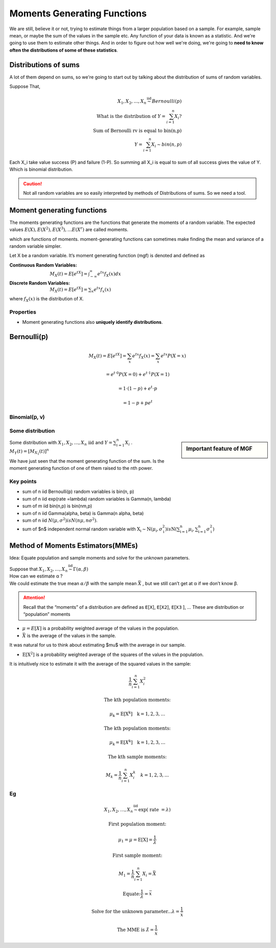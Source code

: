 .. title::
   What is Moments Generating Functions?

#############################
Moments Generating Functions
#############################

We are still, believe it or not, trying to estimate things from a larger population based on a sample.
For example, sample mean, or maybe the sum of the values in the sample etc. Any function of your data is known as a statistic.
And we're going to use them to estimate other things. And in order to figure out how well we're doing, we're going to **need to know often the distributions of some of these statistics**.

Distributions of sums
======================
A lot of them depend on sums, so we're going to start out by talking about the distribution of sums of random variables.


Suppose That,

.. math::
    X_{1}, X_{2}, \ldots, X_{n} \stackrel{\text { iid }}{\sim} Bernoulli(p) \\
    \text { What is the distribution of } Y=\sum_{i=1}^{n} X_{i} ? \\
    \text { Sum of Bernoulli rv is equal to bin(n,p) } \\
    Y=\sum_{i=1}^{n} X_{i} \sim bin(n, p)

Each X_i take value success (P) and failure (1-P). So summing all X_i is equal to sum of all success gives the value of Y.
Which is binomial distribution.

.. caution:: Not all random variables are so easily interpreted by methods of Distributions of sums. So we need a tool.

Moment generating functions
============================
The moments generating functions are the functions that generate the moments of a random variable. The expected values
:math:`E(X), E\left(X^{2}\right), E\left(X^{3}\right), \ldots E\left(X^{r}\right)` are called moments.

.. hlist::
    :columns: 2

    - Mean :math:`\mu=E(X)`
    - Variance :math:`\sigma^{2}=Var(X)=E\left(X^{2}\right)-\mu^{2}`

which are functions of moments. moment-generating functions can sometimes make finding the mean and variance of a random variable simpler.


Let X be a random variable. It’s moment generating function (mgf) is denoted and defined as

:Continuous Random Variables: :math:`M_{X}(t)=E\left[e^{t X}\right]=\int_{-\infty}^{\infty} e^{t x} f_{X}(x) d x`
:Discrete Random Variables: :math:`M_{X}(t)=E\left[e^{t X}\right]=\sum_{x} e^{t x} f_{x}(x)`

where :math:`f_{X}(x)` is the distribution of X.


Properties
-----------
- Moment generating functions also **uniquely identify distributions**.

Bernoulli(𝗉)
============
.. math::
    M_{X}(t)=E\left[e^{t X}\right]=\sum_{x} e^{t x} f_{X}(x)=\sum_{x} e^{t x} P(X=x)

    =e^{t \cdot 0} P(X=0)+e^{t \cdot 1} P(X=1)

    =1 \cdot(1-p)+e^{t} \cdot p

    =1-p+p e^{t}

Binomial(𝗉, 𝗏)
--------------

.. image:: https://cdn.mathpix.com/snip/images/oWtMZ14NSybsuE5sEGi3CvmpAtE2dlM-m9S519TTPuU.original.fullsize.png

Some distribution
------------------

.. image:: https://cdn.mathpix.com/snip/images/oLROi0YuJYc_kDzSYRACNdujNGLM3Qx_TPXKcbVE-qA.original.fullsize.png


.. sidebar:: Important feature of MGF

    .. image:: https://cdn.mathpix.com/snip/images/f3Mb34hspoajyrZIEec7kW3zDgidhnOZ16RWqAcS72Y.original.fullsize.png

| Some distribution with :math:`X_{1}, X_{2}, \ldots, X_{n} \text { iid }` and :math:`Y=\sum_{i=1}^{n} X_{i}` .
| :math:`M_{Y}(t)=\left[M_{X_{1}}(t)\right]^{n}`

We have just seen that the moment generating function of the sum. Is the moment generating function of one of them
raised to the nth power.

Key points
------------
- sum of n iid Bernoulli(p) random variables is bin(n, p)
- sum of n iid exp(rate =\lambda) random variables is Gamma(n, \lambda)
- sum of m iid bin(n,p) is bin(nm,p)
- sum of n iid \Gamma(\alpha, \beta) is \Gamma(n \alpha, \beta)
- sum of n iid :math:`N\left(\mu, \sigma^{2}\right) is N\left(n \mu, n \sigma^{2}\right)`.
- sum of $n$ independent normal random variable with :math:`\mathrm{X}_{\mathrm{i}} \sim \mathrm{N}\left(\mu_{\mathrm{i}}, \sigma_{\mathrm{i}}^{2}\right)$ is $\mathrm{N}\left(\sum_{\mathrm{i}=1}^{\mathrm{n}} \mu_{\mathrm{i}}, \sum_{\mathrm{i}=1}^{\mathrm{n}} \sigma_{\mathrm{i}}^{2}\right)`


.. image:: https://cdn.mathpix.com/snip/images/RMOVPa5JmcmotyZpHqJltBKGFWCR9TppB3mE-qv5lrE.original.fullsize.png

.. image:: https://cdn.mathpix.com/snip/images/MzckM7PfGQ5KY2kijc-uhpk9fcnSA4wNB7f6ID40Ilg.original.fullsize.png

.. image:: https://cdn.mathpix.com/snip/images/csHt3NpVjl_KQpz7Tss5DiZ-0bjOP_XlzKrvRDDECVg.original.fullsize.png

Method of Moments Estimators(MMEs)
===================================
Idea: Equate population and sample moments and solve for the unknown parameters.

| Suppose that :math:`X_{1}, X_{2}, \ldots, X_{n} \stackrel{\text { iid }}{\sim} \Gamma(\alpha, \beta)`
| How can we estimate α ?
| We could estimate the true mean :math:`\alpha / \beta` with the sample mean :math:`\bar{X}` , but we still can’t get at α if we don’t know β.

.. attention::
    Recall that the “moments” of a distribution are defined as 𝖤[𝖷], 𝖤[𝖷𝟤], 𝖤[𝖷𝟥 ], …
    These are distribution or “population” moments

- :math:`\mu=E[X]` is a probability weighted average of the values in the population.
- :math:`\bar{X}` is the average of the values in the sample.

It was natural for us to think about estimating $\mu$ with the average in our sample.

- :math:`\mathrm{E}\left[\mathrm{X}^{2}\right]` is a probability weighted average of the squares of the values in the population.

It is intuitively nice to estimate it with the average of the squared values in the sample:

.. math::

    \frac{1}{n} \sum_{i=1}^{n} X_{i}^{2}

    \text{The kth population moments:}

    \mu_{\mathrm{k}}=\mathrm{E}\left[\mathrm{X}^{\mathrm{k}}\right] \quad \mathrm{k}=1,2,3, \ldots

    \text{The kth population moments:}

    \mu_{\mathrm{k}}=\mathrm{E}\left[X^{\mathrm{k}}\right] \quad \mathrm{k}=1,2,3, \ldots

    \text{The kth sample moments:}

    M_{k}=\frac{1}{n} \sum_{i=1}^{n} X_{i}^{k} \quad k=1,2,3, \ldots


Eg
---

.. math::
    X_{1}, X_{2}, \ldots, X_{n} \stackrel{\text { iid }}{\sim} \exp (\text { rate }=\lambda)

    \text{First population moment:}

    \mu_{1}=\mu=\mathrm{E}[\mathrm{X}]=\frac{1}{\lambda}

    \text{First sample moment:}

    M_{1}=\frac{1}{n} \sum_{i=1}^{n} X_{i}=\bar{X}

    \text{Equate:} \frac{1}{\lambda}=\bar{x}

    \text{Solve for the unknown parameter...} \lambda=\frac{1}{\bar{x}}

    \text{The MME is } \hat{\lambda}=\frac{1}{\bar{x}}


